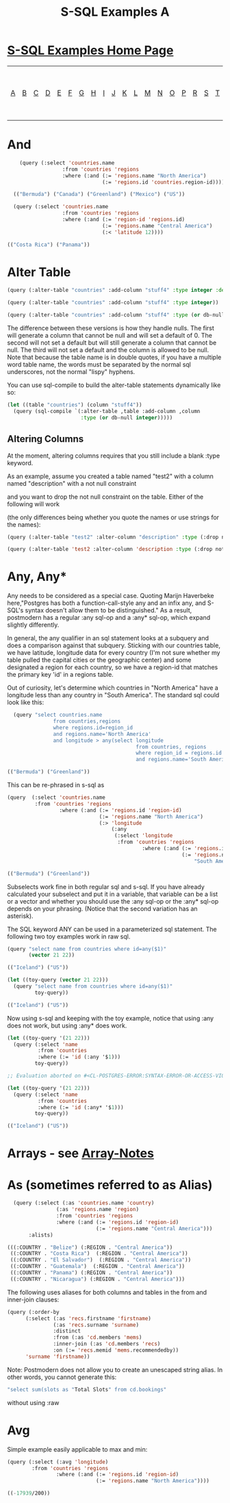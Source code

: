 #+TITLE: S-SQL Examples A
#+OPTIONS: num:nil
#+HTML_HEAD: <link rel="stylesheet" type="text/css" href="style.css" />
#+HTML_HEAD: <style>pre.src{background:#343131;color:white;} </style>
#+OPTIONS: ^:nil

* [[file:s-sql-examples.org][S-SQL Examples Home Page]]
| [[file:s-sql-a.org][A]]| [[file:s-sql-b.org][B]]| [[file:s-sql-c.org][C]]| [[file:s-sql-d.org][D]]| [[file:s-sql-e.org][E]]| [[file:s-sql-f.org][F]]| [[file:s-sql-g.org][G]]| [[file:s-sql-h.org][H]]| [[file:s-sql-i.org][I]]| [[file:s-sql-j.org][J]]| [[file:s-sql-k.org][K]]| [[file:s-sql-l.org][L]]| [[file:s-sql-m.org][M]]| [[file:s-sql-n.org][N]]| [[file:s-sql-o.org][O]]| [[file:s-sql-p.org][P]]| [[file:s-sql-r.org][R]]| [[file:s-sql-s.org][S]]| [[file:s-sql-t.org][T]]| [[file:s-sql-u.org][U]]| [[file:s-sql-v.org][V]]| [[file:s-sql-w.org][W]]|  [[file:s-sql-special-characters.org][Special Characters]]                        |  [[file:calling-postgresql-stored-functions.org][Calling Postgresql Stored Functions and Procedures]]|

* And
  :PROPERTIES:
  :CUSTOM_ID: and
  :END:
#+begin_src lisp
      (query (:select 'countries.name
                    :from 'countries 'regions
                    :where (:and (:= 'regions.name "North America")
                                 (:= 'regions.id 'countries.region-id))))

    (("Bermuda") ("Canada") ("Greenland") ("Mexico") ("US"))

    (query (:select 'countries.name
                    :from 'countries 'regions
                    :where (:and (:= 'region-id 'regions.id)
                                 (:= 'regions.name "Central America")
                                 (:< 'latitude 12))))

  (("Costa Rica") ("Panama"))
#+end_src

* Alter Table
:PROPERTIES:
:CUSTOM_ID: alter-table
:END:
#+begin_src lisp
(query (:alter-table "countries" :add-column "stuff4" :type integer :default 0))

(query (:alter-table "countries" :add-column "stuff4" :type integer))

(query (:alter-table "countries" :add-column "stuff4" :type (or db-null integer)))

#+end_src

The difference between these versions is how they handle nulls. The first will generate a column that cannot be null and will set a default of 0. The second will not set a default but will still generate a column that cannot be null. The third will not set a default and the column is allowed to be null. Note that because the table name is in double quotes, if you have a multiple word table name, the words must be separated by the normal sql underscores, not the normal "lispy" hyphens.

You can use sql-compile to build the alter-table statements dynamically like so:
#+begin_src lisp
  (let ((table "countries") (column "stuff4"))
    (query (sql-compile `(:alter-table ,table :add-column ,column
                          :type (or db-null integer)))))

#+end_src

** Altering Columns
:PROPERTIES:
:CUSTOM_ID: alter-column
:END:
At the moment, altering columns requires that you still include a blank :type keyword.

As an example, assume you created a table named "test2" with a column named "description" with a not null constraint

and you want to drop the not null constraint on the table. Either of the following will work

(the only differences being whether you  quote the names or use strings for the names):
#+begin_src lisp
(query (:alter-table "test2" :alter-column "description" :type (:drop not-null)))

(query (:alter-table 'test2 :alter-column 'description :type (:drop not-null)))

#+end_src

* Any, Any*
  :PROPERTIES:
  :CUSTOM_ID: any
  :END:
Any needs to be considered as a special case. Quoting Marijn Haverbeke here,"Postgres has both a function-call-style any and an infix any, and S-SQL's syntax doesn't allow them to be distinguished." As a result, postmodern has a regular :any sql-op and a :any* sql-op, which expand slightly differently.

In general, the any qualifier in an sql statement looks at a subquery and does a comparison against that subquery. Sticking with our countries table, we have latitude, longitude data for every country (I'm not sure whether my table pulled the capital cities or the geographic center) and some designated a region for each country, so we have a region-id that matches the primary key 'id' in a regions table.

Out of curiosity, let's determine which countries in "North America" have a longitude less than any country in "South America". The standard sql could look like this:
#+begin_src lisp
  (query "select countries.name
               from countries,regions
               where regions.id=region_id
               and regions.name='North America'
               and longitude > any(select longitude
                                          from countries, regions
                                          where region_id = regions.id
                                          and regions.name='South America')")

(("Bermuda") ("Greenland"))
#+end_src

This can be re-phrased in s-sql as
#+begin_src lisp
  (query  (:select 'countries.name
           :from 'countries 'regions
                   :where (:and (:= 'regions.id 'region-id)
                                (:= 'regions.name "North America")
                                (:> 'longitude
                                    (:any
                                     (:select 'longitude
                                      :from 'countries 'regions
                                              :where (:and (:= 'regions.id 'region-id)
                                                           (:= 'regions.name
                                                               "South America"))))))))

  (("Bermuda") ("Greenland"))
#+end_src

Subselects work fine in both regular sql and s-sql. If you have already calculated your subselect and put it in a variable, that variable can be a list or a vector and whether you should use the :any sql-op or the :any* sql-op depends on your phrasing. (Notice that the second variation has an asterisk).

The SQL keyword ANY can be used in a parameterized sql statement. The following two toy examples work in raw sql.
#+begin_src lisp
  (query "select name from countries where id=any($1)"
         (vector 21 22))

  (("Iceland") ("US"))

  (let ((toy-query (vector 21 22)))
    (query "select name from countries where id=any($1)"
           toy-query))

  (("Iceland") ("US"))
#+end_src
Now using s-sql and keeping with the toy example, notice that using :any does not work, but using :any* does work.
#+begin_src lisp
  (let ((toy-query '(21 22)))
    (query (:select 'name
            :from 'countries
            :where (:= 'id (:any '$1)))
           toy-query))

  ;; Evaluation aborted on #<CL-POSTGRES-ERROR:SYNTAX-ERROR-OR-ACCESS-VIOLATION {10030AF6A1}>.

  (let ((toy-query '(21 22)))
    (query (:select 'name
            :from 'countries
            :where (:= 'id (:any* '$1)))
           toy-query))

  (("Iceland") ("US"))
#+end_src

* Arrays - see [[file:array-notes.html][Array-Notes]]
  :PROPERTIES:
  :CUSTOM_ID: arrays
  :END:
* As (sometimes referred to as Alias)
  :PROPERTIES:
  :CUSTOM_ID: as
  :END:
#+begin_src lisp
  (query (:select (:as 'countries.name 'country)
                (:as 'regions.name 'region)
                :from 'countries 'regions
                :where (:and (:= 'regions.id 'region-id)
                             (:= 'regions.name "Central America")))
       :alists)

(((:COUNTRY . "Belize") (:REGION . "Central America"))
 ((:COUNTRY . "Costa Rica")  (:REGION . "Central America"))
 ((:COUNTRY . "El Salvador")  (:REGION . "Central America"))
 ((:COUNTRY . "Guatemala")  (:REGION . "Central America"))
 ((:COUNTRY . "Panama") (:REGION . "Central America"))
 ((:COUNTRY . "Nicaragua") (:REGION . "Central America")))
#+end_src

The following uses aliases for both columns and tables in the from and inner-join clauses:
#+begin_src lisp
  (query (:order-by
        (:select (:as 'recs.firstname 'firstname)
                 (:as 'recs.surname 'surname)
                 :distinct
                 :from (:as 'cd.members 'mems)
                 :inner-join (:as 'cd.members 'recs)
                 :on (:= 'recs.memid 'mems.recommendedby))
        'surname 'firstname))
#+end_src

Note: Postmodern does not allow you to create an unescaped string alias. In other words, you cannot generate this:
#+begin_src lisp
"select sum(slots as "Total Slots" from cd.bookings"
#+end_src
without using :raw

* Avg
  :PROPERTIES:
  :CUSTOM_ID: avg
  :END:
Simple example easily applicable to max and min:
#+begin_src lisp
  (query (:select (:avg 'longitude)
          :from 'countries 'regions
                  :where (:and (:= 'regions.id 'region-id)
                               (:= 'regions.name "North America"))))

  ((-17939/200))
  #+end_src
